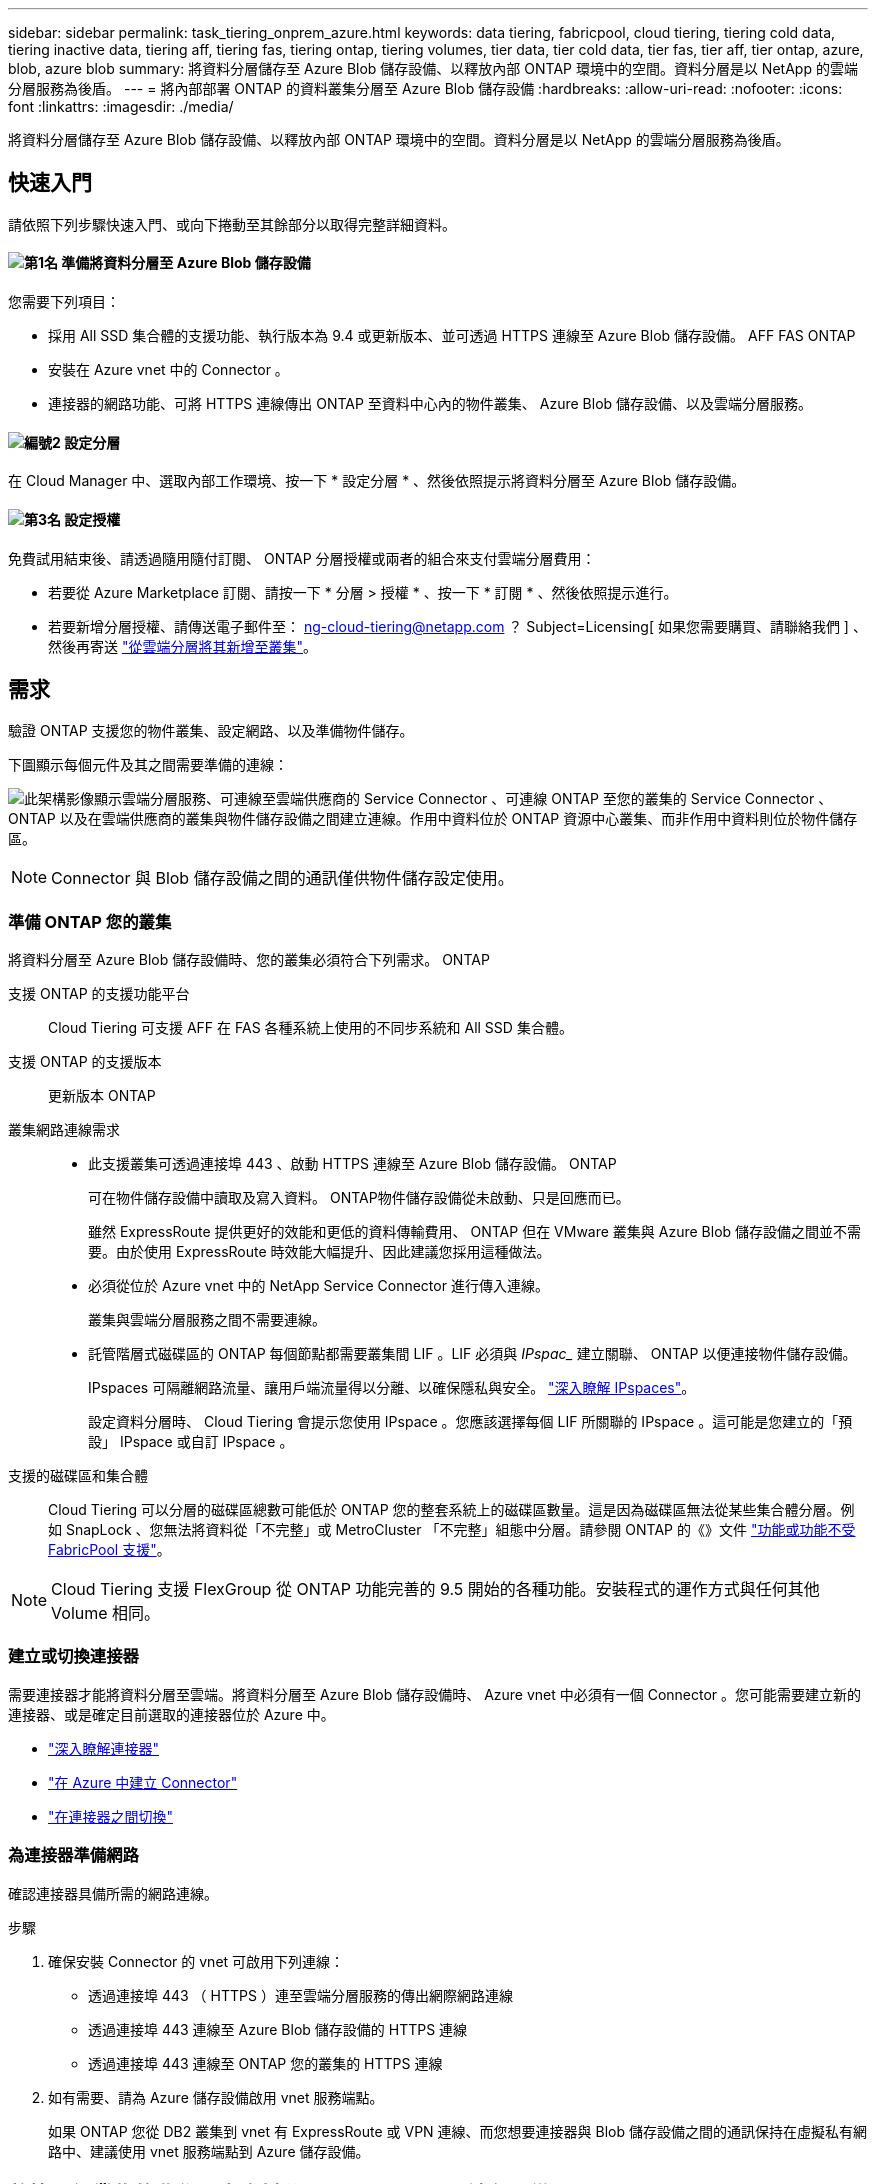 ---
sidebar: sidebar 
permalink: task_tiering_onprem_azure.html 
keywords: data tiering, fabricpool, cloud tiering, tiering cold data, tiering inactive data, tiering aff, tiering fas, tiering ontap, tiering volumes, tier data, tier cold data, tier fas, tier aff, tier ontap, azure, blob, azure blob 
summary: 將資料分層儲存至 Azure Blob 儲存設備、以釋放內部 ONTAP 環境中的空間。資料分層是以 NetApp 的雲端分層服務為後盾。 
---
= 將內部部署 ONTAP 的資料叢集分層至 Azure Blob 儲存設備
:hardbreaks:
:allow-uri-read: 
:nofooter: 
:icons: font
:linkattrs: 
:imagesdir: ./media/


[role="lead"]
將資料分層儲存至 Azure Blob 儲存設備、以釋放內部 ONTAP 環境中的空間。資料分層是以 NetApp 的雲端分層服務為後盾。



== 快速入門

請依照下列步驟快速入門、或向下捲動至其餘部分以取得完整詳細資料。



==== image:number1.png["第1名"] 準備將資料分層至 Azure Blob 儲存設備

[role="quick-margin-para"]
您需要下列項目：

[role="quick-margin-list"]
* 採用 All SSD 集合體的支援功能、執行版本為 9.4 或更新版本、並可透過 HTTPS 連線至 Azure Blob 儲存設備。 AFF FAS ONTAP
* 安裝在 Azure vnet 中的 Connector 。
* 連接器的網路功能、可將 HTTPS 連線傳出 ONTAP 至資料中心內的物件叢集、 Azure Blob 儲存設備、以及雲端分層服務。




==== image:number2.png["編號2"] 設定分層

[role="quick-margin-para"]
在 Cloud Manager 中、選取內部工作環境、按一下 * 設定分層 * 、然後依照提示將資料分層至 Azure Blob 儲存設備。



==== image:number3.png["第3名"] 設定授權

[role="quick-margin-para"]
免費試用結束後、請透過隨用隨付訂閱、 ONTAP 分層授權或兩者的組合來支付雲端分層費用：

[role="quick-margin-list"]
* 若要從 Azure Marketplace 訂閱、請按一下 * 分層 > 授權 * 、按一下 * 訂閱 * 、然後依照提示進行。
* 若要新增分層授權、請傳送電子郵件至： ng-cloud-tiering@netapp.com ？ Subject=Licensing[ 如果您需要購買、請聯絡我們 ] 、然後再寄送 link:task_licensing_cloud_tiering.html["從雲端分層將其新增至叢集"]。




== 需求

驗證 ONTAP 支援您的物件叢集、設定網路、以及準備物件儲存。

下圖顯示每個元件及其之間需要準備的連線：

image:diagram_cloud_tiering_azure.png["此架構影像顯示雲端分層服務、可連線至雲端供應商的 Service Connector 、可連線 ONTAP 至您的叢集的 Service Connector 、 ONTAP 以及在雲端供應商的叢集與物件儲存設備之間建立連線。作用中資料位於 ONTAP 資源中心叢集、而非作用中資料則位於物件儲存區。"]


NOTE: Connector 與 Blob 儲存設備之間的通訊僅供物件儲存設定使用。



=== 準備 ONTAP 您的叢集

將資料分層至 Azure Blob 儲存設備時、您的叢集必須符合下列需求。 ONTAP

支援 ONTAP 的支援功能平台:: Cloud Tiering 可支援 AFF 在 FAS 各種系統上使用的不同步系統和 All SSD 集合體。
支援 ONTAP 的支援版本:: 更新版本 ONTAP
叢集網路連線需求::
+
--
* 此支援叢集可透過連接埠 443 、啟動 HTTPS 連線至 Azure Blob 儲存設備。 ONTAP
+
可在物件儲存設備中讀取及寫入資料。 ONTAP物件儲存設備從未啟動、只是回應而已。

+
雖然 ExpressRoute 提供更好的效能和更低的資料傳輸費用、 ONTAP 但在 VMware 叢集與 Azure Blob 儲存設備之間並不需要。由於使用 ExpressRoute 時效能大幅提升、因此建議您採用這種做法。

* 必須從位於 Azure vnet 中的 NetApp Service Connector 進行傳入連線。
+
叢集與雲端分層服務之間不需要連線。

* 託管階層式磁碟區的 ONTAP 每個節點都需要叢集間 LIF 。LIF 必須與 _IPspac__ 建立關聯、 ONTAP 以便連接物件儲存設備。
+
IPspaces 可隔離網路流量、讓用戶端流量得以分離、以確保隱私與安全。 http://docs.netapp.com/ontap-9/topic/com.netapp.doc.dot-cm-nmg/GUID-69120CF0-F188-434F-913E-33ACB8751A5D.html["深入瞭解 IPspaces"^]。

+
設定資料分層時、 Cloud Tiering 會提示您使用 IPspace 。您應該選擇每個 LIF 所關聯的 IPspace 。這可能是您建立的「預設」 IPspace 或自訂 IPspace 。



--
支援的磁碟區和集合體:: Cloud Tiering 可以分層的磁碟區總數可能低於 ONTAP 您的整套系統上的磁碟區數量。這是因為磁碟區無法從某些集合體分層。例如 SnapLock 、您無法將資料從「不完整」或 MetroCluster 「不完整」組態中分層。請參閱 ONTAP 的《》文件 link:http://docs.netapp.com/ontap-9/topic/com.netapp.doc.dot-cm-psmg/GUID-8E421CC9-1DE1-492F-A84C-9EB1B0177807.html["功能或功能不受 FabricPool 支援"^]。



NOTE: Cloud Tiering 支援 FlexGroup 從 ONTAP 功能完善的 9.5 開始的各種功能。安裝程式的運作方式與任何其他 Volume 相同。



=== 建立或切換連接器

需要連接器才能將資料分層至雲端。將資料分層至 Azure Blob 儲存設備時、 Azure vnet 中必須有一個 Connector 。您可能需要建立新的連接器、或是確定目前選取的連接器位於 Azure 中。

* link:concept_connectors.html["深入瞭解連接器"]
* link:task_creating_connectors_azure.html["在 Azure 中建立 Connector"]
* link:task_managing_connectors.html["在連接器之間切換"]




=== 為連接器準備網路

確認連接器具備所需的網路連線。

.步驟
. 確保安裝 Connector 的 vnet 可啟用下列連線：
+
** 透過連接埠 443 （ HTTPS ）連至雲端分層服務的傳出網際網路連線
** 透過連接埠 443 連線至 Azure Blob 儲存設備的 HTTPS 連線
** 透過連接埠 443 連線至 ONTAP 您的叢集的 HTTPS 連線


. 如有需要、請為 Azure 儲存設備啟用 vnet 服務端點。
+
如果 ONTAP 您從 DB2 叢集到 vnet 有 ExpressRoute 或 VPN 連線、而您想要連接器與 Blob 儲存設備之間的通訊保持在虛擬私有網路中、建議使用 vnet 服務端點到 Azure 儲存設備。





== 將第一個叢集的非作用中資料分層至 Azure Blob 儲存設備

準備好 Azure 環境之後、請從第一個叢集開始分層處理非作用中資料。

.您需要的產品
link:task_discovering_ontap.html["內部部署工作環境"]。

.步驟
. 選取內部叢集。
. 按一下 * 設定分層 * 。
+
image:screenshot_setup_tiering_onprem.gif["螢幕擷取畫面顯示選取內部 ONTAP 環境後、畫面右側會出現「設定分層」選項。"]

+
您現在已在分層儀表板上。

. 按一下叢集旁的 * 設定分層 * 。
. 完成「 * 分層設定 * 」頁面上的步驟：
+
.. * 資源群組 * ：選取管理現有容器的資源群組、或是您要在其中建立階層式資料的新容器。
.. * Azure Container * ：將新的 Blob 容器新增至儲存帳戶或選取現有的容器、然後按一下 * 繼續 * 。
+
此步驟中顯示的儲存帳戶和容器屬於您在上一步中選取的資源群組。

.. * 存取層 * ：選取您要用於階層式資料的存取層、然後按一下 * 繼續 * 。
.. * 叢集網路 * ：選取 ONTAP 要用於連接物件儲存設備的 IPspace 、然後按一下 * 繼續 * 。
+
選擇正確的 IPspace 、可確保 Cloud Tiering 能夠設定從 ONTAP 效益到雲端供應商物件儲存的連線。



. 按一下 * 繼續 * 以選取您要分層的磁碟區。
. 在「 * 層級磁碟區 * 」頁面上、為每個磁碟區設定分層。按一下 image:screenshot_edit_icon.gif["表格中每一列結尾的編輯圖示快照、用於分層磁碟區"] 圖示、選取分層原則（可選擇調整冷卻天數）、然後按一下「 * 套用 * 」。
+
link:concept_cloud_tiering.html#volume-tiering-policies["深入瞭解磁碟區分層原則"]。

+
image:https://docs.netapp.com/us-en/cloud-tiering/media/screenshot_volumes_select.gif["顯示「選取來源磁碟區」頁面中所選磁碟區的快照。"]



.結果
您已成功設定資料分層、從叢集上的磁碟區到 Azure Blob 物件儲存設備。

.接下來呢？
link:task_licensing_cloud_tiering.html["請務必從雲端分層服務訂閱"]。

您也可以新增其他叢集、或檢閱叢集上作用中和非作用中資料的相關資訊。如需詳細資訊、請參閱 link:task_managing_tiering.html["從叢集管理資料分層"]。
